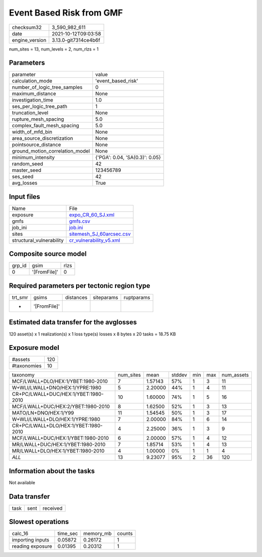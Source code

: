 Event Based Risk from GMF
=========================

+----------------+----------------------+
| checksum32     | 3_590_982_611        |
+----------------+----------------------+
| date           | 2021-10-12T09:03:58  |
+----------------+----------------------+
| engine_version | 3.13.0-git7314ce4b6f |
+----------------+----------------------+

num_sites = 13, num_levels = 2, num_rlzs = 1

Parameters
----------
+---------------------------------+--------------------------------+
| parameter                       | value                          |
+---------------------------------+--------------------------------+
| calculation_mode                | 'event_based_risk'             |
+---------------------------------+--------------------------------+
| number_of_logic_tree_samples    | 0                              |
+---------------------------------+--------------------------------+
| maximum_distance                | None                           |
+---------------------------------+--------------------------------+
| investigation_time              | 1.0                            |
+---------------------------------+--------------------------------+
| ses_per_logic_tree_path         | 1                              |
+---------------------------------+--------------------------------+
| truncation_level                | None                           |
+---------------------------------+--------------------------------+
| rupture_mesh_spacing            | 5.0                            |
+---------------------------------+--------------------------------+
| complex_fault_mesh_spacing      | 5.0                            |
+---------------------------------+--------------------------------+
| width_of_mfd_bin                | None                           |
+---------------------------------+--------------------------------+
| area_source_discretization      | None                           |
+---------------------------------+--------------------------------+
| pointsource_distance            | None                           |
+---------------------------------+--------------------------------+
| ground_motion_correlation_model | None                           |
+---------------------------------+--------------------------------+
| minimum_intensity               | {'PGA': 0.04, 'SA(0.3)': 0.05} |
+---------------------------------+--------------------------------+
| random_seed                     | 42                             |
+---------------------------------+--------------------------------+
| master_seed                     | 123456789                      |
+---------------------------------+--------------------------------+
| ses_seed                        | 42                             |
+---------------------------------+--------------------------------+
| avg_losses                      | True                           |
+---------------------------------+--------------------------------+

Input files
-----------
+--------------------------+--------------------------------------------------------+
| Name                     | File                                                   |
+--------------------------+--------------------------------------------------------+
| exposure                 | `expo_CR_60_SJ.xml <expo_CR_60_SJ.xml>`_               |
+--------------------------+--------------------------------------------------------+
| gmfs                     | `gmfs.csv <gmfs.csv>`_                                 |
+--------------------------+--------------------------------------------------------+
| job_ini                  | `job.ini <job.ini>`_                                   |
+--------------------------+--------------------------------------------------------+
| sites                    | `sitemesh_SJ_60arcsec.csv <sitemesh_SJ_60arcsec.csv>`_ |
+--------------------------+--------------------------------------------------------+
| structural_vulnerability | `cr_vulnerability_v5.xml <cr_vulnerability_v5.xml>`_   |
+--------------------------+--------------------------------------------------------+

Composite source model
----------------------
+--------+--------------+------+
| grp_id | gsim         | rlzs |
+--------+--------------+------+
| 0      | '[FromFile]' | 0    |
+--------+--------------+------+

Required parameters per tectonic region type
--------------------------------------------
+---------+--------------+-----------+------------+------------+
| trt_smr | gsims        | distances | siteparams | ruptparams |
+---------+--------------+-----------+------------+------------+
| *       | '[FromFile]' |           |            |            |
+---------+--------------+-----------+------------+------------+

Estimated data transfer for the avglosses
-----------------------------------------
120 asset(s) x 1 realization(s) x 1 loss type(s) losses x 8 bytes x 20 tasks = 18.75 KB

Exposure model
--------------
+-------------+-----+
| #assets     | 120 |
+-------------+-----+
| #taxonomies | 10  |
+-------------+-----+

+--------------------------------------+-----------+---------+--------+-----+-----+------------+
| taxonomy                             | num_sites | mean    | stddev | min | max | num_assets |
+--------------------------------------+-----------+---------+--------+-----+-----+------------+
| MCF/LWALL+DLO/HEX:1/YBET:1980-2010   | 7         | 1.57143 | 57%    | 1   | 3   | 11         |
+--------------------------------------+-----------+---------+--------+-----+-----+------------+
| W+WLI/LWALL+DNO/HEX:1/YPRE:1980      | 5         | 2.20000 | 44%    | 1   | 4   | 11         |
+--------------------------------------+-----------+---------+--------+-----+-----+------------+
| CR+PC/LWALL+DUC/HEX:1/YBET:1980-2010 | 10        | 1.60000 | 74%    | 1   | 5   | 16         |
+--------------------------------------+-----------+---------+--------+-----+-----+------------+
| MCF/LWALL+DUC/HEX:2/YBET:1980-2010   | 8         | 1.62500 | 52%    | 1   | 3   | 13         |
+--------------------------------------+-----------+---------+--------+-----+-----+------------+
| MATO/LN+DNO/HEX:1/Y99                | 11        | 1.54545 | 50%    | 1   | 3   | 17         |
+--------------------------------------+-----------+---------+--------+-----+-----+------------+
| W+WLI/LWALL+DLO/HEX:1/YPRE:1980      | 7         | 2.00000 | 84%    | 1   | 6   | 14         |
+--------------------------------------+-----------+---------+--------+-----+-----+------------+
| CR+PC/LWALL+DLO/HEX:1/YBET:1980-2010 | 4         | 2.25000 | 36%    | 1   | 3   | 9          |
+--------------------------------------+-----------+---------+--------+-----+-----+------------+
| MCF/LWALL+DUC/HEX:1/YBET:1980-2010   | 6         | 2.00000 | 57%    | 1   | 4   | 12         |
+--------------------------------------+-----------+---------+--------+-----+-----+------------+
| MR/LWALL+DUC/HEX:1/YBET:1980-2010    | 7         | 1.85714 | 53%    | 1   | 4   | 13         |
+--------------------------------------+-----------+---------+--------+-----+-----+------------+
| MR/LWALL+DLO/HEX:1/YBET:1980-2010    | 4         | 1.00000 | 0%     | 1   | 1   | 4          |
+--------------------------------------+-----------+---------+--------+-----+-----+------------+
| *ALL*                                | 13        | 9.23077 | 95%    | 2   | 36  | 120        |
+--------------------------------------+-----------+---------+--------+-----+-----+------------+

Information about the tasks
---------------------------
Not available

Data transfer
-------------
+------+------+----------+
| task | sent | received |
+------+------+----------+

Slowest operations
------------------
+------------------+----------+-----------+--------+
| calc_16          | time_sec | memory_mb | counts |
+------------------+----------+-----------+--------+
| importing inputs | 0.05872  | 0.26172   | 1      |
+------------------+----------+-----------+--------+
| reading exposure | 0.01395  | 0.20312   | 1      |
+------------------+----------+-----------+--------+